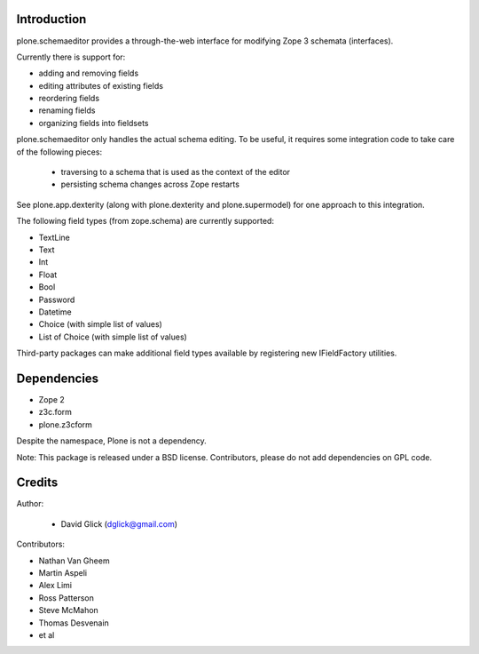 Introduction
============

plone.schemaeditor provides a through-the-web interface for modifying Zope 3
schemata (interfaces).

Currently there is support for:

* adding and removing fields
* editing attributes of existing fields
* reordering fields
* renaming fields
* organizing fields into fieldsets

plone.schemaeditor only handles the actual schema editing.  To be useful, it
requires some integration code to take care of the following pieces:

 * traversing to a schema that is used as the context of the editor
 * persisting schema changes across Zope restarts

See plone.app.dexterity (along with plone.dexterity and plone.supermodel) for
one approach to this integration.

The following field types (from zope.schema) are currently supported:

* TextLine
* Text
* Int
* Float
* Bool
* Password
* Datetime
* Choice (with simple list of values)
* List of Choice (with simple list of values)

Third-party packages can make additional field types available by registering
new IFieldFactory utilities.

Dependencies
============

* Zope 2
* z3c.form
* plone.z3cform

Despite the namespace, Plone is not a dependency.

Note: This package is released under a BSD license. Contributors, please do not
add dependencies on GPL code.

Credits
=======

Author:

 * David Glick (dglick@gmail.com)

Contributors:

* Nathan Van Gheem
* Martin Aspeli
* Alex Limi
* Ross Patterson
* Steve McMahon
* Thomas Desvenain
* et al
